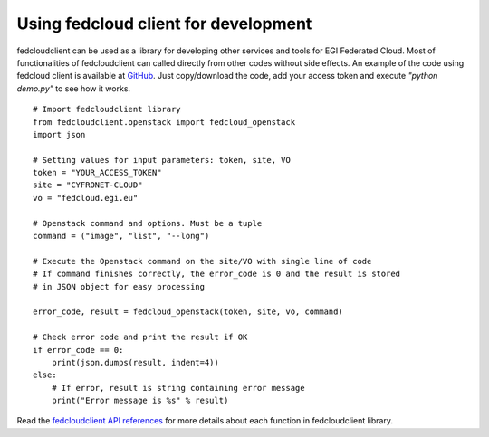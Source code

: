 Using fedcloud client for development
======================================

fedcloudclient can be used as a library for developing other services and tools for EGI Federated Cloud. Most of
functionalities of fedcloudclient can called directly from other codes without side effects. An example of the code
using fedcloud client is available at `GitHub <https://github.com/tdviet/fedcloudclient/blob/master/examples/demo.py>`_.
Just copy/download the code, add your access token and execute *"python demo.py"* to see how it works.

::

    # Import fedcloudclient library
    from fedcloudclient.openstack import fedcloud_openstack
    import json

    # Setting values for input parameters: token, site, VO
    token = "YOUR_ACCESS_TOKEN"
    site = "CYFRONET-CLOUD"
    vo = "fedcloud.egi.eu"

    # Openstack command and options. Must be a tuple
    command = ("image", "list", "--long")

    # Execute the Openstack command on the site/VO with single line of code
    # If command finishes correctly, the error_code is 0 and the result is stored
    # in JSON object for easy processing

    error_code, result = fedcloud_openstack(token, site, vo, command)

    # Check error code and print the result if OK
    if error_code == 0:
        print(json.dumps(result, indent=4))
    else:
        # If error, result is string containing error message
        print("Error message is %s" % result)


Read the `fedcloudclient API references <https://fedcloudclient.readthedocs.io/en/master/fedcloudclient.html>`_
for more details about each function in fedcloudclient library.